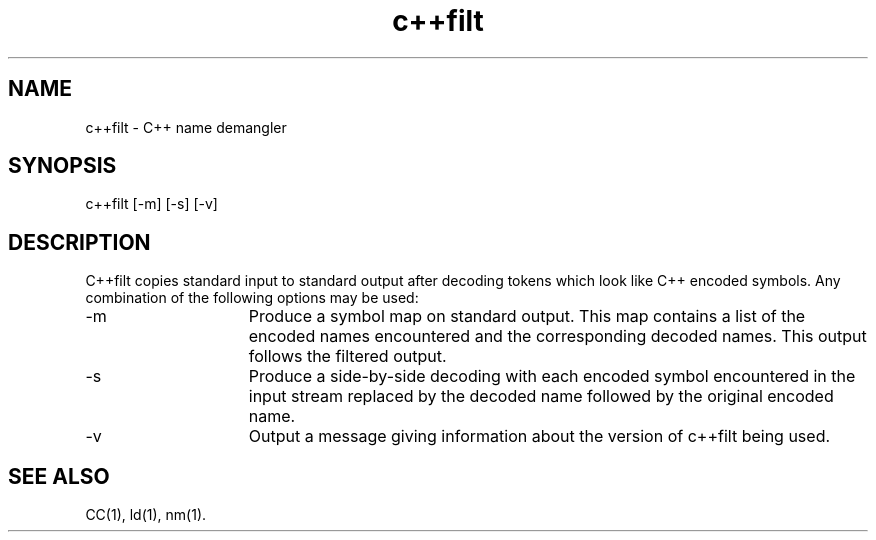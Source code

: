 .  \"/**********************************************************************
.  \"
.  \"C++ source for the C++ Language System, Release 3.0.  This product
.  \"is a new release of the original cfront developed in the computer
.  \"science research center of AT&T Bell Laboratories.
.  \"
.  \"Copyright (c) 1993  UNIX System Laboratories, Inc.
.  \"Copyright (c) 1991, 1992 AT&T and UNIX System Laboratories, Inc.
.  \"Copyright (c) 1984, 1989, 1990 AT&T.  All Rights Reserved.
.  \"
.  \"THIS IS UNPUBLISHED PROPRIETARY SOURCE CODE of AT&T and UNIX System
.  \"Laboratories, Inc.  The copyright notice above doesnotevidence
.  \"any actual or intended publication of such source code.
.  \"
.  \"***********************************************************************/
.nr X
.if \nX=0 .ds x} c++filt 1C++ "" "\&"
.if \nX=1 .ds x} c++filt 1C++ ""
.if \nX=2 .ds x} c++filt 1C++ "" "\&"
.if \nX=3 .ds x} c++filt "" "" "\&"
.TH \*(x}
.UC 4
.SH NAME
c++filt \- C++ name demangler
.SH SYNOPSIS
\f(CWc++filt [\-m] [\-s] [\-v]\fR
.SH DESCRIPTION
\f(CWC++filt\fR copies standard input to standard output after decoding
tokens which look like C++ encoded symbols.
Any combination of the following options may be used:
.TP 15
\f(CW\-m\fR
Produce a symbol map on standard output.
This map contains a list of the encoded names encountered and the
corresponding decoded names.
This output follows the filtered output.
.TP 15
\f(CW\-s\fR
Produce a side-by-side decoding with each encoded symbol encountered
in the input stream replaced by the decoded name followed by the
original encoded name.
.TP 15
\f(CW\-v\fR
Output a message giving information about the version of \f(CWc++filt\fR
being used.
.SH "SEE ALSO"
\f(CWCC\fR(1), \f(CWld\fR(1), \f(CWnm\fR(1).
